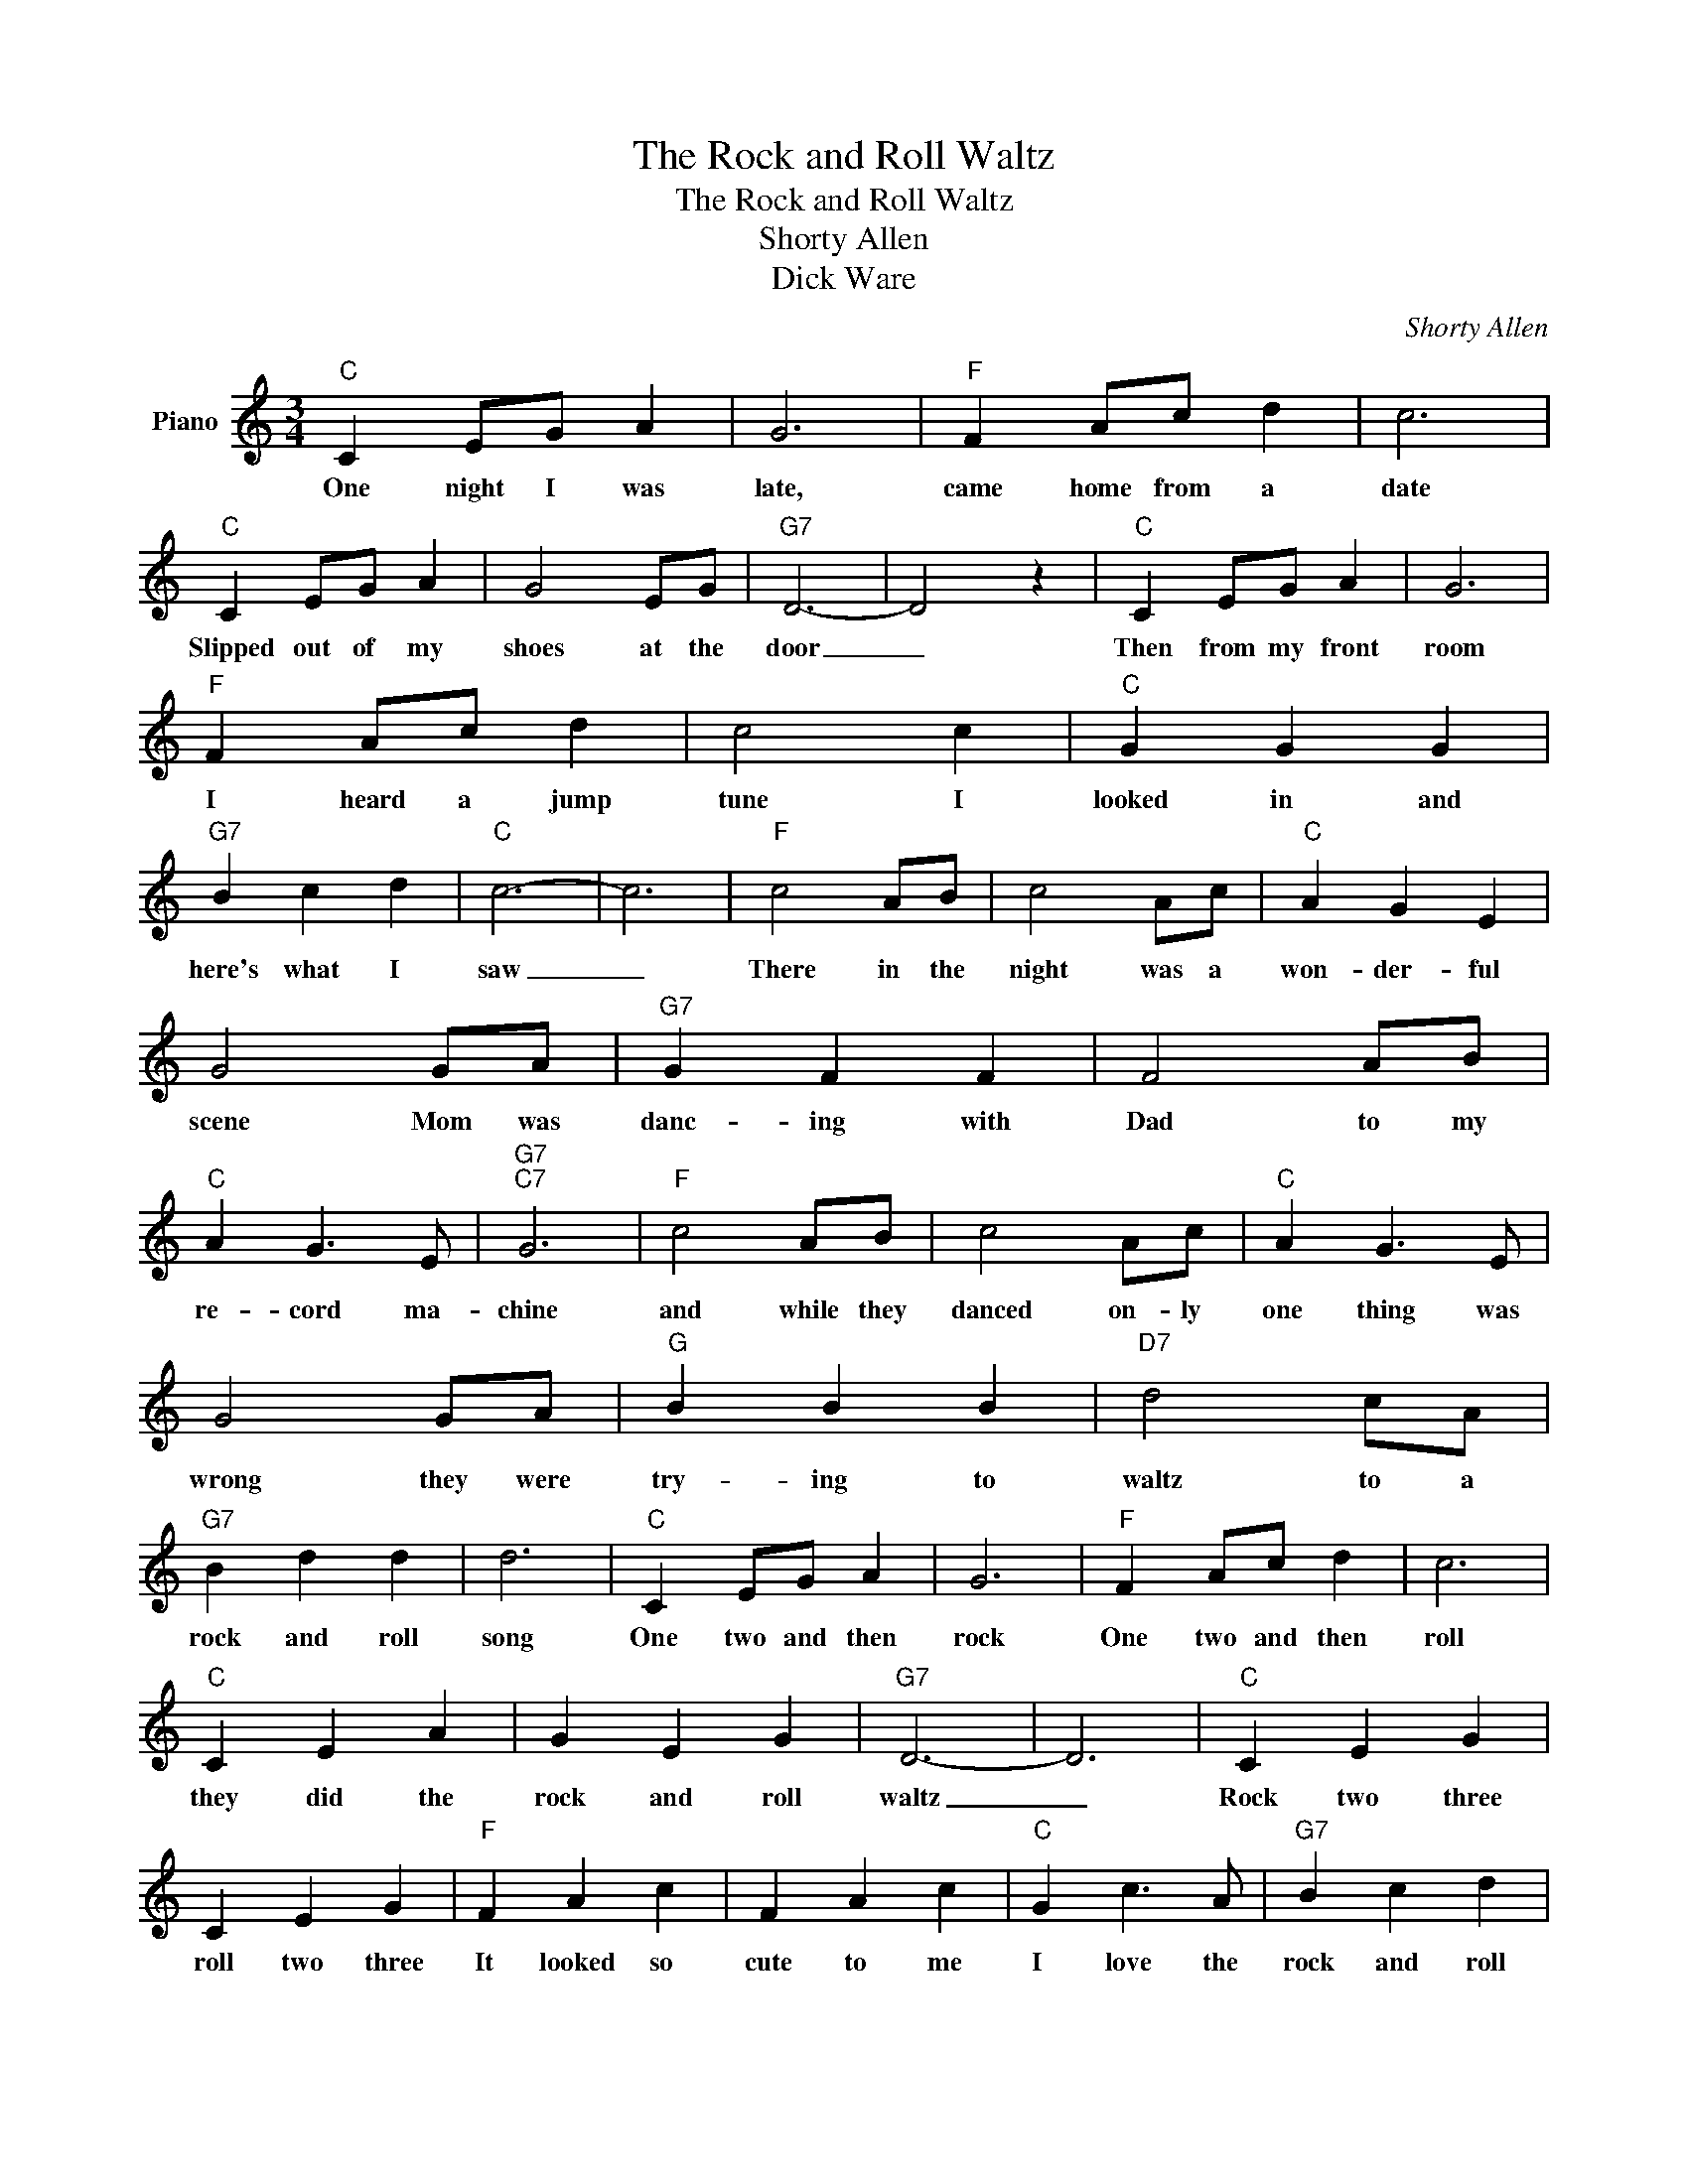 X:1
T:The Rock and Roll Waltz
T:The Rock and Roll Waltz
T:Shorty Allen
T:Dick Ware
C:Shorty Allen
Z:All Rights Reserved
L:1/4
M:3/4
K:C
V:1 treble nm="Piano"
%%MIDI program 0
V:1
"C" C E/G/ A | G3 |"F" F A/c/ d | c3 |"C" C E/G/ A | G2 E/G/ |"G7" D3- | D2 z |"C" C E/G/ A | G3 | %10
w: One night I was|late,|came home from a|date|Slipped out of my|shoes at the|door|_|Then from my front|room|
"F" F A/c/ d | c2 c |"C" G G G |"G7" B c d |"C" c3- | c3 |"F" c2 A/B/ | c2 A/c/ |"C" A G E | %19
w: I heard a jump|tune I|looked in and|here's what I|saw|_|There in the|night was a|won- der- ful|
 G2 G/A/ |"G7" G F F | F2 A/B/ |"C" A G3/2 E/ |"G7""C7" G3 |"F" c2 A/B/ | c2 A/c/ |"C" A G3/2 E/ | %27
w: scene Mom was|danc- ing with|Dad to my|re- cord ma-|chine|and while they|danced on- ly|one thing was|
 G2 G/A/ |"G" B B B |"D7" d2 c/A/ |"G7" B d d | d3 |"C" C E/G/ A | G3 |"F" F A/c/ d | c3 | %36
w: wrong they were|try- ing to|waltz to a|rock and roll|song|One two and then|rock|One two and then|roll|
"C" C E A | G E G |"G7" D3- | D3 |"C" C E G | C E G |"F" F A c | F A c |"C" G c3/2 A/ |"G7" B c d | %46
w: they did the|rock and roll|waltz|_|Rock two three|roll two three|It looked so|cute to me|I love the|rock and roll|
"C" c3- | c3 ||"C" c c/A/ c | c3 |"C" c c/A/ c |"C7" c3 |"F7" c c/A/ c | c3 |"C" c c/A/ c | c3 | %56
w: waltz,|_|one two and then|rock,|one two and then|roll|one two and then|jump|it's good for your|soul|
"G7" d d/B/ d | d3 |"Ab7" _e e c |"G7" d c A/c/ |1"C" c3- | c c2 :|2"C" c3- || c3- | c3- | c z2 |] %66
w: It's old but its|new|lets do the|rock and roll *|waltz|_ _|waltz||||

